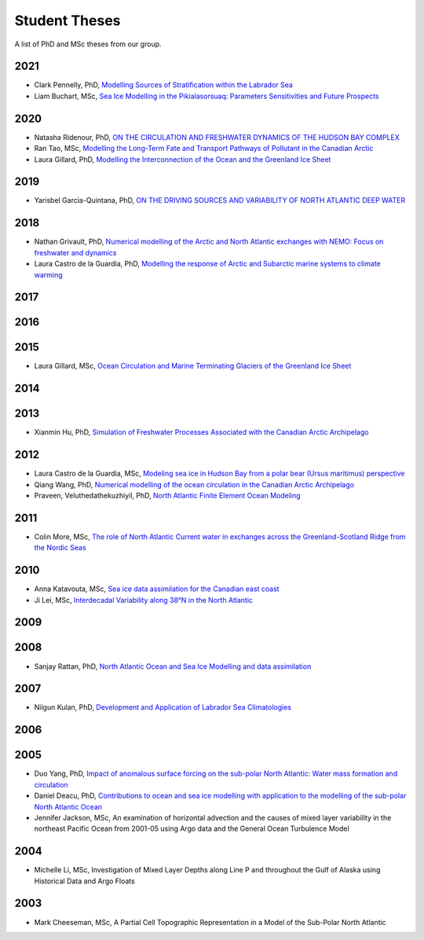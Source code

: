 Student Theses
==============

A list of PhD and MSc theses from our group.

2021
----

* Clark Pennelly, PhD, `Modelling Sources of Stratification within the Labrador Sea <https://doi.org/10.7939/r3-2tvx-mj54>`_



* Liam Buchart, MSc, `Sea Ice Modelling in the Pikialasorsuaq: Parameters Sensitivities and Future Prospects <https://doi.org/10.7939/r3-btvk-9316>`_

2020
----

* Natasha Ridenour, PhD, `ON THE CIRCULATION AND FRESHWATER DYNAMICS OF THE HUDSON BAY COMPLEX <https://doi.org/10.7939/r3-7syy-jd18>`_

* Ran Tao, MSc, `Modelling the Long-Term Fate and Transport Pathways of Pollutant in the Canadian Arctic <https://doi.org/10.7939/r3-hgg2-5g21>`_

* Laura Gillard, PhD, `Modelling the Interconnection of the Ocean and the Greenland Ice Sheet <https://doi.org/10.7939/r3-p634-yg06>`_

2019
----

* Yarisbel Garcia-Quintana, PhD, `ON THE DRIVING SOURCES AND VARIABILITY OF NORTH ATLANTIC DEEP WATER <https://doi.org/10.7939/r3-cjja-eb52>`_

2018
----

* Nathan Grivault, PhD, `Numerical modelling of the Arctic and North Atlantic exchanges with NEMO: Focus on freshwater and dynamics <https://doi.org/10.7939/R3222RN5Z>`_

* Laura Castro de la Guardia, PhD, `Modelling the response of Arctic and Subarctic marine systems to climate warming <https://doi.org/10.7939/R31G0J98H>`_

2017
----

2016
----

2015
----

* Laura Gillard, MSc, `Ocean Circulation and Marine Terminating Glaciers of the Greenland Ice Sheet <https://doi.org/10.7939/R32R3P50Q>`_
2014
----

2013
----

* Xianmin Hu, PhD, `Simulation of Freshwater Processes Associated with the Canadian Arctic Archipelago <https://doi.org/10.7939/R30H4J>`_

2012
----

* Laura Castro de la Guardia, MSc, `Modeling sea ice in Hudson Bay from a polar bear (Ursus maritimus) perspective <https://doi.org/10.7939/R3G01K>`_

* Qiang Wang, PhD, `Numerical modelling of the ocean circulation in the Canadian Arctic Archipelago <https://doi.org/10.7939/R3T66N>`_

* Praveen, Veluthedathekuzhiyil, PhD, `North Atlantic Finite Element Ocean Modeling <https://doi.org/10.7939/R3PZ51V83>`_


2011
----

* Colin More, MSc, `The role of North Atlantic Current water in exchanges across the Greenland-Scotland Ridge from the Nordic Seas <https://doi.org/10.7939/R3034D>`_

2010
----

* Anna Katavouta, MSc, `Sea ice data assimilation for the Canadian east coast <https://doi.org/10.7939/R3T91S>`_

* Ji Lei, MSc, `Interdecadal Variability along 38°N in the North Atlantic <https://doi.org/10.7939/R32W26>`_

2009
----

2008
----

* Sanjay Rattan, PhD, `North Atlantic Ocean and Sea Ice Modelling and data assimilation <https://doi.org/10.7939/r3-tn3f-1k74>`_

2007
----

* Nilgun Kulan, PhD, `Development and Application of Labrador Sea Climatologies <https://doi.org/10.7939/r3-0c9f-rf51>`_


2006
----

2005
----

* Duo Yang, PhD, `Impact of anomalous surface forcing on the sub-polar North Atlantic: Water mass formation and circulation <https://doi.org/10.7939/r3-hj6d-fs71>`_

* Daniel Deacu, PhD, `Contributions to ocean and sea ice modelling with application to the modelling of the sub-polar North Atlantic Ocean <https://doi.org/10.7939/r3-8yqz-dd68>`_

* Jennifer Jackson, MSc, An examination of horizontal advection and the causes of mixed layer variability in the northeast Pacific Ocean from 2001-05 using Argo data and the General Ocean Turbulence Model


2004
----

* Michelle Li, MSc, Investigation of Mixed Layer Depths along Line P and throughout the Gulf of Alaska using Historical Data and Argo Floats

2003
----

* Mark Cheeseman, MSc, A Partial Cell Topographic Representation in a Model of the Sub-Polar North Atlantic

